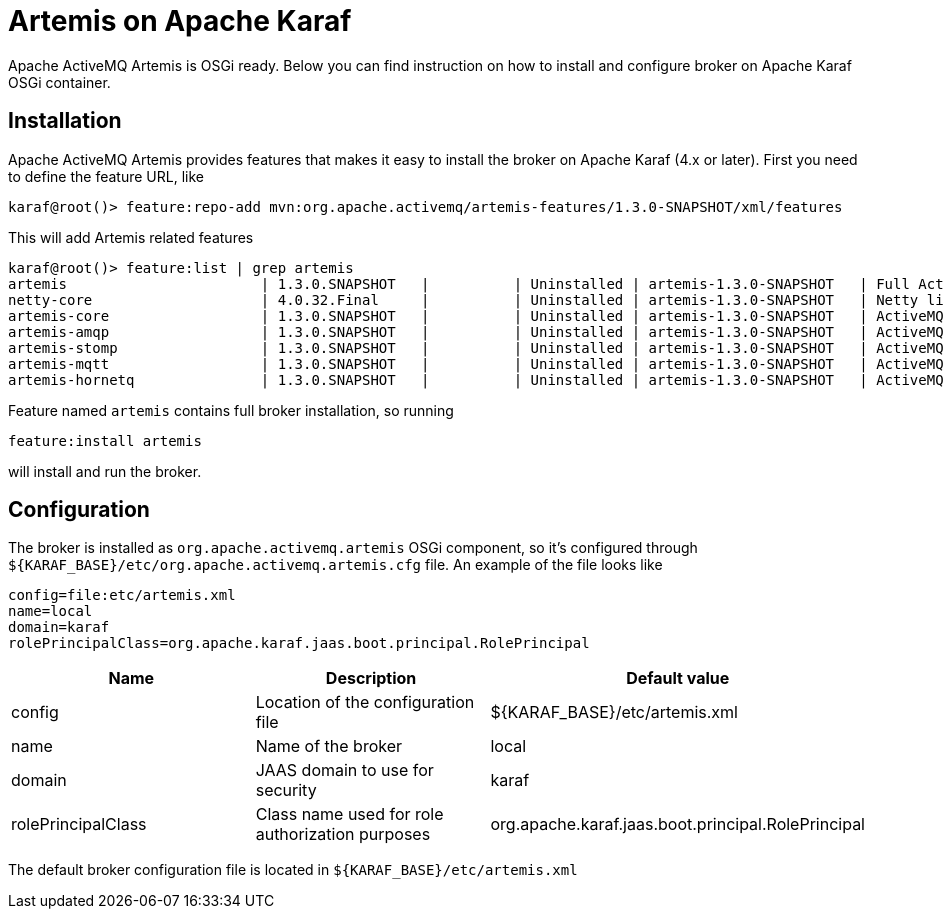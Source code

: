 = Artemis on Apache Karaf

Apache ActiveMQ Artemis is OSGi ready.
Below you can find instruction on how to install and configure broker on Apache Karaf OSGi container.

== Installation

Apache ActiveMQ Artemis provides features that makes it easy to install the broker on Apache Karaf (4.x or later).
First you need to define the feature URL, like

[,sh]
----
karaf@root()> feature:repo-add mvn:org.apache.activemq/artemis-features/1.3.0-SNAPSHOT/xml/features
----

This will add Artemis related features

----
karaf@root()> feature:list | grep artemis
artemis                       | 1.3.0.SNAPSHOT   |          | Uninstalled | artemis-1.3.0-SNAPSHOT   | Full ActiveMQ Artemis broker with default configuration
netty-core                    | 4.0.32.Final     |          | Uninstalled | artemis-1.3.0-SNAPSHOT   | Netty libraries
artemis-core                  | 1.3.0.SNAPSHOT   |          | Uninstalled | artemis-1.3.0-SNAPSHOT   | ActiveMQ Artemis broker libraries
artemis-amqp                  | 1.3.0.SNAPSHOT   |          | Uninstalled | artemis-1.3.0-SNAPSHOT   | ActiveMQ Artemis AMQP protocol libraries
artemis-stomp                 | 1.3.0.SNAPSHOT   |          | Uninstalled | artemis-1.3.0-SNAPSHOT   | ActiveMQ Artemis Stomp protocol libraries
artemis-mqtt                  | 1.3.0.SNAPSHOT   |          | Uninstalled | artemis-1.3.0-SNAPSHOT   | ActiveMQ Artemis MQTT protocol libraries
artemis-hornetq               | 1.3.0.SNAPSHOT   |          | Uninstalled | artemis-1.3.0-SNAPSHOT   | ActiveMQ Artemis HornetQ protocol libraries
----

Feature named `artemis` contains full broker installation, so running

 feature:install artemis

will install and run the broker.

== Configuration

The broker is installed as `org.apache.activemq.artemis` OSGi component, so it's configured through `+${KARAF_BASE}/etc/org.apache.activemq.artemis.cfg+` file.
An example of the file looks like

 config=file:etc/artemis.xml
 name=local
 domain=karaf
 rolePrincipalClass=org.apache.karaf.jaas.boot.principal.RolePrincipal

|===
| Name | Description | Default value

| config
| Location of the configuration file
| $\{KARAF_BASE}/etc/artemis.xml

| name
| Name of the broker
| local

| domain
| JAAS domain to use for security
| karaf

| rolePrincipalClass
| Class name used for role authorization purposes
| org.apache.karaf.jaas.boot.principal.RolePrincipal
|===

The default broker configuration file is located in `+${KARAF_BASE}/etc/artemis.xml+`
